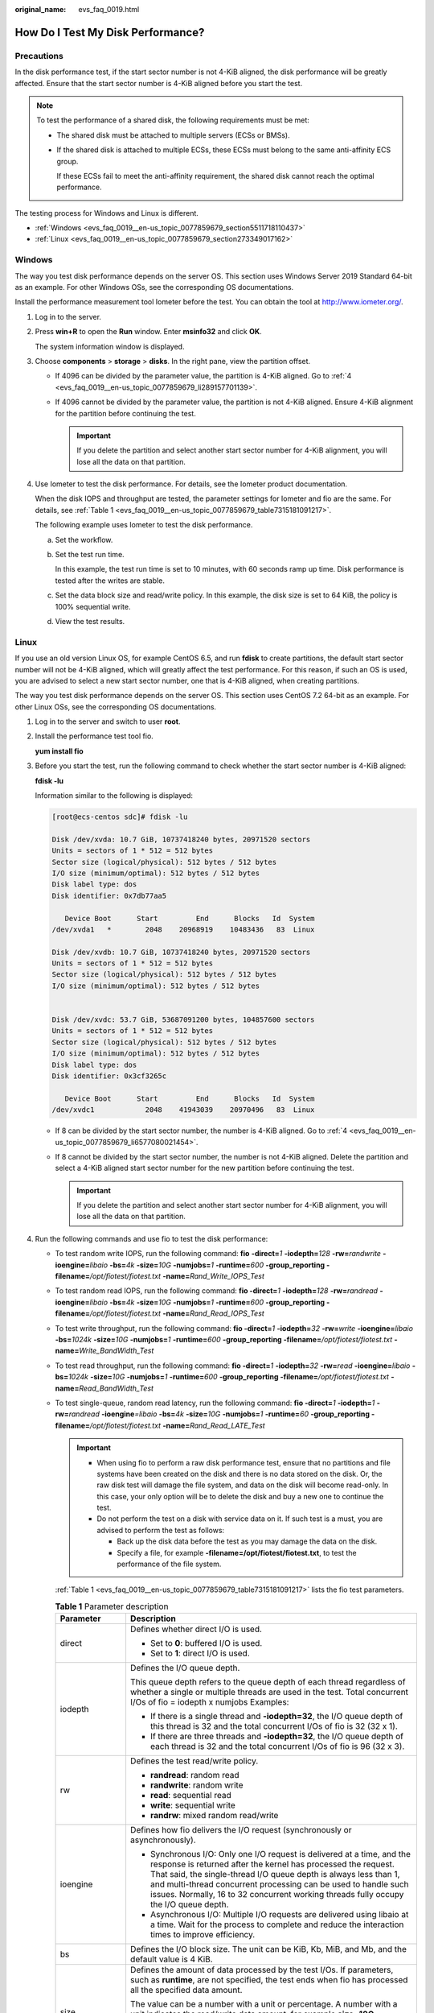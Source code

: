 :original_name: evs_faq_0019.html

.. _evs_faq_0019:

How Do I Test My Disk Performance?
==================================

Precautions
-----------

In the disk performance test, if the start sector number is not 4-KiB aligned, the disk performance will be greatly affected. Ensure that the start sector number is 4-KiB aligned before you start the test.

.. note::

   To test the performance of a shared disk, the following requirements must be met:

   -  The shared disk must be attached to multiple servers (ECSs or BMSs).

   -  If the shared disk is attached to multiple ECSs, these ECSs must belong to the same anti-affinity ECS group.

      If these ECSs fail to meet the anti-affinity requirement, the shared disk cannot reach the optimal performance.

The testing process for Windows and Linux is different.

-  :ref:`Windows <evs_faq_0019__en-us_topic_0077859679_section5511718110437>`
-  :ref:`Linux <evs_faq_0019__en-us_topic_0077859679_section273349017162>`

.. _evs_faq_0019__en-us_topic_0077859679_section5511718110437:

Windows
-------

The way you test disk performance depends on the server OS. This section uses Windows Server 2019 Standard 64-bit as an example. For other Windows OSs, see the corresponding OS documentations.

Install the performance measurement tool Iometer before the test. You can obtain the tool at http://www.iometer.org/.

#. Log in to the server.

#. Press **win+R** to open the **Run** window. Enter **msinfo32** and click **OK**.

   The system information window is displayed.

#. Choose **components** > **storage** > **disks**. In the right pane, view the partition offset.

   -  If 4096 can be divided by the parameter value, the partition is 4-KiB aligned. Go to :ref:`4 <evs_faq_0019__en-us_topic_0077859679_li289157701139>`.
   -  If 4096 cannot be divided by the parameter value, the partition is not 4-KiB aligned. Ensure 4-KiB alignment for the partition before continuing the test.

      .. important::

         If you delete the partition and select another start sector number for 4-KiB alignment, you will lose all the data on that partition.

#. .. _evs_faq_0019__en-us_topic_0077859679_li289157701139:

   Use Iometer to test the disk performance. For details, see the Iometer product documentation.

   When the disk IOPS and throughput are tested, the parameter settings for Iometer and fio are the same. For details, see :ref:`Table 1 <evs_faq_0019__en-us_topic_0077859679_table7315181091217>`.

   The following example uses Iometer to test the disk performance.

   a. Set the workflow.

      |image1|

   b. Set the test run time.

      In this example, the test run time is set to 10 minutes, with 60 seconds ramp up time. Disk performance is tested after the writes are stable.

      |image2|

   c. Set the data block size and read/write policy. In this example, the disk size is set to 64 KiB, the policy is 100% sequential write.

      |image3|

   d. View the test results.

      |image4|

.. _evs_faq_0019__en-us_topic_0077859679_section273349017162:

Linux
-----

If you use an old version Linux OS, for example CentOS 6.5, and run **fdisk** to create partitions, the default start sector number will not be 4-KiB aligned, which will greatly affect the test performance. For this reason, if such an OS is used, you are advised to select a new start sector number, one that is 4-KiB aligned, when creating partitions.

The way you test disk performance depends on the server OS. This section uses CentOS 7.2 64-bit as an example. For other Linux OSs, see the corresponding OS documentations.

#. Log in to the server and switch to user **root**.

#. Install the performance test tool fio.

   **yum install fio**

#. Before you start the test, run the following command to check whether the start sector number is 4-KiB aligned:

   **fdisk -lu**

   Information similar to the following is displayed:

   .. code-block:: console

      [root@ecs-centos sdc]# fdisk -lu

      Disk /dev/xvda: 10.7 GiB, 10737418240 bytes, 20971520 sectors
      Units = sectors of 1 * 512 = 512 bytes
      Sector size (logical/physical): 512 bytes / 512 bytes
      I/O size (minimum/optimal): 512 bytes / 512 bytes
      Disk label type: dos
      Disk identifier: 0x7db77aa5

         Device Boot      Start         End      Blocks   Id  System
      /dev/xvda1   *        2048    20968919    10483436   83  Linux

      Disk /dev/xvdb: 10.7 GiB, 10737418240 bytes, 20971520 sectors
      Units = sectors of 1 * 512 = 512 bytes
      Sector size (logical/physical): 512 bytes / 512 bytes
      I/O size (minimum/optimal): 512 bytes / 512 bytes


      Disk /dev/xvdc: 53.7 GiB, 53687091200 bytes, 104857600 sectors
      Units = sectors of 1 * 512 = 512 bytes
      Sector size (logical/physical): 512 bytes / 512 bytes
      I/O size (minimum/optimal): 512 bytes / 512 bytes
      Disk label type: dos
      Disk identifier: 0x3cf3265c

         Device Boot      Start         End      Blocks   Id  System
      /dev/xvdc1            2048    41943039    20970496   83  Linux

   -  If 8 can be divided by the start sector number, the number is 4-KiB aligned. Go to :ref:`4 <evs_faq_0019__en-us_topic_0077859679_li6577080021454>`.
   -  If 8 cannot be divided by the start sector number, the number is not 4-KiB aligned. Delete the partition and select a 4-KiB aligned start sector number for the new partition before continuing the test.

      .. important::

         If you delete the partition and select another start sector number for 4-KiB alignment, you will lose all the data on that partition.

#. .. _evs_faq_0019__en-us_topic_0077859679_li6577080021454:

   Run the following commands and use fio to test the disk performance:

   -  To test random write IOPS, run the following command: **fio** **-direct=**\ *1* **-iodepth=**\ *128* **-rw=**\ *randwrite* **-ioengine=**\ *libaio* **-bs=**\ *4k* **-size=**\ *10G* **-numjobs=**\ *1* **-runtime=**\ *600* **-group_reporting -filename=**\ */opt/fiotest/fiotest.txt* **-name=**\ *Rand_Write_IOPS_Test*

   -  To test random read IOPS, run the following command: **fio -direct=**\ *1* **-iodepth=**\ *128* **-rw=**\ *randread* **-ioengine=**\ *libaio* **-bs=**\ *4k* **-size=**\ *10G* **-numjobs=**\ *1* **-runtime=**\ *600* **-group_reporting -filename=**\ */opt/fiotest/fiotest.txt* **-name=**\ *Rand_Read_IOPS_Test*

   -  To test write throughput, run the following command: **fio -direct=**\ *1* **-iodepth=**\ *32* **-rw=**\ *write* **-ioengine=**\ *libaio* **-bs=**\ *1024k* **-size=**\ *10G* **-numjobs=**\ *1* **-runtime=**\ *600* **-group_reporting -filename=**\ */opt/fiotest/fiotest.txt* **-name=**\ *Write_BandWidth_Test*

   -  To test read throughput, run the following command: **fio -direct=**\ *1* **-iodepth=**\ *32* **-rw=**\ *read* **-ioengine=**\ *libaio* **-bs=**\ *1024k* **-size=**\ *10G* **-numjobs=**\ *1* **-runtime=**\ *600* **-group_reporting -filename=**\ */opt/fiotest/fiotest.txt* **-name=**\ *Read_BandWidth_Test*

   -  To test single-queue, random read latency, run the following command: **fio -direct=**\ *1* **-iodepth=**\ *1* **-rw=**\ *randread* **-ioengine**\ *=libaio* **-bs=**\ *4k* **-size=**\ *10G* **-numjobs=**\ *1* **-runtime=**\ *60* **-group_reporting -filename=**\ */opt/fiotest/fiotest.txt* **-name=**\ *Rand_Read_LATE_Test*

      .. important::

         -  When using fio to perform a raw disk performance test, ensure that no partitions and file systems have been created on the disk and there is no data stored on the disk. Or, the raw disk test will damage the file system, and data on the disk will become read-only. In this case, your only option will be to delete the disk and buy a new one to continue the test.
         -  Do not perform the test on a disk with service data on it. If such test is a must, you are advised to perform the test as follows:

            -  Back up the disk data before the test as you may damage the data on the disk.
            -  Specify a file, for example **-filename=/opt/fiotest/fiotest.txt**, to test the performance of the file system.

      :ref:`Table 1 <evs_faq_0019__en-us_topic_0077859679_table7315181091217>` lists the fio test parameters.

      .. _evs_faq_0019__en-us_topic_0077859679_table7315181091217:

      .. table:: **Table 1** Parameter description

         +-----------------------------------+---------------------------------------------------------------------------------------------------------------------------------------------------------------------------------------------------------------------------------------------------------------------------------------------------------------------------------------------------------------------------------+
         | Parameter                         | Description                                                                                                                                                                                                                                                                                                                                                                     |
         +===================================+=================================================================================================================================================================================================================================================================================================================================================================================+
         | direct                            | Defines whether direct I/O is used.                                                                                                                                                                                                                                                                                                                                             |
         |                                   |                                                                                                                                                                                                                                                                                                                                                                                 |
         |                                   | -  Set to **0**: buffered I/O is used.                                                                                                                                                                                                                                                                                                                                          |
         |                                   | -  Set to **1**: direct I/O is used.                                                                                                                                                                                                                                                                                                                                            |
         +-----------------------------------+---------------------------------------------------------------------------------------------------------------------------------------------------------------------------------------------------------------------------------------------------------------------------------------------------------------------------------------------------------------------------------+
         | iodepth                           | Defines the I/O queue depth.                                                                                                                                                                                                                                                                                                                                                    |
         |                                   |                                                                                                                                                                                                                                                                                                                                                                                 |
         |                                   | This queue depth refers to the queue depth of each thread regardless of whether a single or multiple threads are used in the test. Total concurrent I/Os of fio = iodepth x numjobs Examples:                                                                                                                                                                                   |
         |                                   |                                                                                                                                                                                                                                                                                                                                                                                 |
         |                                   | -  If there is a single thread and **-iodepth=32**, the I/O queue depth of this thread is 32 and the total concurrent I/Os of fio is 32 (32 x 1).                                                                                                                                                                                                                               |
         |                                   | -  If there are three threads and **-iodepth=32**, the I/O queue depth of each thread is 32 and the total concurrent I/Os of fio is 96 (32 x 3).                                                                                                                                                                                                                                |
         +-----------------------------------+---------------------------------------------------------------------------------------------------------------------------------------------------------------------------------------------------------------------------------------------------------------------------------------------------------------------------------------------------------------------------------+
         | rw                                | Defines the test read/write policy.                                                                                                                                                                                                                                                                                                                                             |
         |                                   |                                                                                                                                                                                                                                                                                                                                                                                 |
         |                                   | -  **randread**: random read                                                                                                                                                                                                                                                                                                                                                    |
         |                                   | -  **randwrite**: random write                                                                                                                                                                                                                                                                                                                                                  |
         |                                   | -  **read**: sequential read                                                                                                                                                                                                                                                                                                                                                    |
         |                                   | -  **write**: sequential write                                                                                                                                                                                                                                                                                                                                                  |
         |                                   | -  **randrw**: mixed random read/write                                                                                                                                                                                                                                                                                                                                          |
         +-----------------------------------+---------------------------------------------------------------------------------------------------------------------------------------------------------------------------------------------------------------------------------------------------------------------------------------------------------------------------------------------------------------------------------+
         | ioengine                          | Defines how fio delivers the I/O request (synchronously or asynchronously).                                                                                                                                                                                                                                                                                                     |
         |                                   |                                                                                                                                                                                                                                                                                                                                                                                 |
         |                                   | -  Synchronous I/O: Only one I/O request is delivered at a time, and the response is returned after the kernel has processed the request. That said, the single-thread I/O queue depth is always less than 1, and multi-thread concurrent processing can be used to handle such issues. Normally, 16 to 32 concurrent working threads fully occupy the I/O queue depth.         |
         |                                   | -  Asynchronous I/O: Multiple I/O requests are delivered using libaio at a time. Wait for the process to complete and reduce the interaction times to improve efficiency.                                                                                                                                                                                                       |
         +-----------------------------------+---------------------------------------------------------------------------------------------------------------------------------------------------------------------------------------------------------------------------------------------------------------------------------------------------------------------------------------------------------------------------------+
         | bs                                | Defines the I/O block size. The unit can be KiB, Kb, MiB, and Mb, and the default value is 4 KiB.                                                                                                                                                                                                                                                                               |
         +-----------------------------------+---------------------------------------------------------------------------------------------------------------------------------------------------------------------------------------------------------------------------------------------------------------------------------------------------------------------------------------------------------------------------------+
         | size                              | Defines the amount of data processed by the test I/Os. If parameters, such as **runtime**, are not specified, the test ends when fio has processed all the specified data amount.                                                                                                                                                                                               |
         |                                   |                                                                                                                                                                                                                                                                                                                                                                                 |
         |                                   | The value can be a number with a unit or percentage. A number with a unit indicates the read/write data amount, for example **size=10G**, indicating a 10-GiB read/write data amount. A percentage indicates the ratio of read/write data amount to the total size of files, for example **size=20%**, indicating the read/write data amount takes 20% of the total file space. |
         +-----------------------------------+---------------------------------------------------------------------------------------------------------------------------------------------------------------------------------------------------------------------------------------------------------------------------------------------------------------------------------------------------------------------------------+
         | numjobs                           | Defines the number of concurrent threads.                                                                                                                                                                                                                                                                                                                                       |
         +-----------------------------------+---------------------------------------------------------------------------------------------------------------------------------------------------------------------------------------------------------------------------------------------------------------------------------------------------------------------------------------------------------------------------------+
         | runtime                           | Defines the test time.                                                                                                                                                                                                                                                                                                                                                          |
         |                                   |                                                                                                                                                                                                                                                                                                                                                                                 |
         |                                   | If this parameter is not specified, the test ends until the specified data amount is processed by the block size defined using parameter **size**.                                                                                                                                                                                                                              |
         +-----------------------------------+---------------------------------------------------------------------------------------------------------------------------------------------------------------------------------------------------------------------------------------------------------------------------------------------------------------------------------------------------------------------------------+
         | group_reporting                   | Defines the test result display mode. The parameter value displays the statistics on a single thread instead of that on all jobs.                                                                                                                                                                                                                                               |
         +-----------------------------------+---------------------------------------------------------------------------------------------------------------------------------------------------------------------------------------------------------------------------------------------------------------------------------------------------------------------------------------------------------------------------------+
         | filename                          | Defines the name of the test file or device.                                                                                                                                                                                                                                                                                                                                    |
         |                                   |                                                                                                                                                                                                                                                                                                                                                                                 |
         |                                   | -  If a file is specified, the performance of the file system is tested. Example: **-filename=/opt/fiotest/fiotest.txt**                                                                                                                                                                                                                                                        |
         |                                   | -  If a device name is specified, the performance of the raw disk is tested. Example: **-filename=/dev/vdb**                                                                                                                                                                                                                                                                    |
         |                                   |                                                                                                                                                                                                                                                                                                                                                                                 |
         |                                   |    .. important::                                                                                                                                                                                                                                                                                                                                                               |
         |                                   |                                                                                                                                                                                                                                                                                                                                                                                 |
         |                                   |       NOTICE:                                                                                                                                                                                                                                                                                                                                                                   |
         |                                   |       If the test is performed on a disk already has partitions and file systems created as well as data on it, user parameter **filename** to specify a file so that the original file system is not damaged and the data is not overwritten.                                                                                                                                  |
         +-----------------------------------+---------------------------------------------------------------------------------------------------------------------------------------------------------------------------------------------------------------------------------------------------------------------------------------------------------------------------------------------------------------------------------+
         | name                              | Defines the test task name.                                                                                                                                                                                                                                                                                                                                                     |
         +-----------------------------------+---------------------------------------------------------------------------------------------------------------------------------------------------------------------------------------------------------------------------------------------------------------------------------------------------------------------------------------------------------------------------------+

.. |image1| image:: /_static/images/en-us_image_0000001151849605.png
.. |image2| image:: /_static/images/en-us_image_0000001105009866.png
.. |image3| image:: /_static/images/en-us_image_0000001105009874.png
.. |image4| image:: /_static/images/en-us_image_0000001105169704.png
